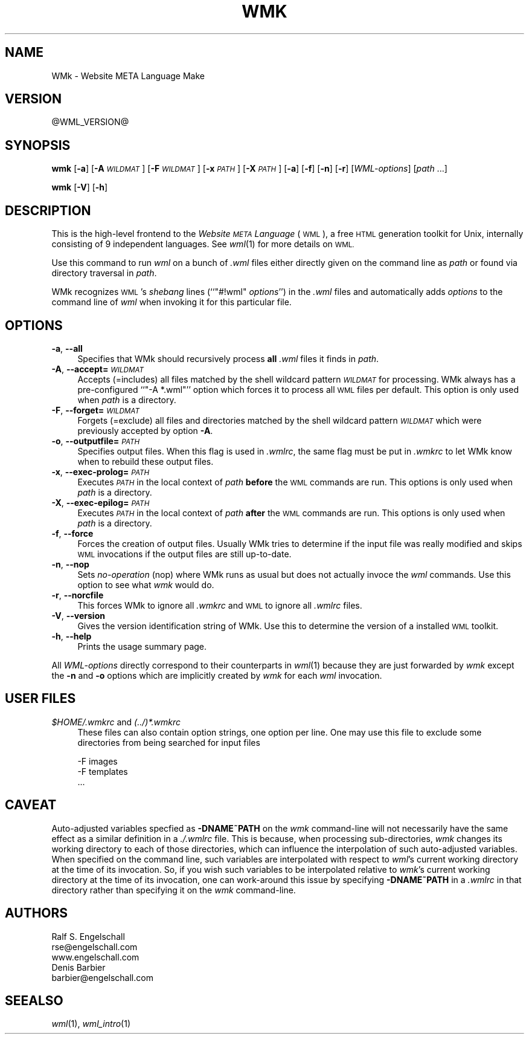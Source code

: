 .\" Automatically generated by Pod::Man 2.28 (Pod::Simple 3.28)
.\"
.\" Standard preamble:
.\" ========================================================================
.de Sp \" Vertical space (when we can't use .PP)
.if t .sp .5v
.if n .sp
..
.de Vb \" Begin verbatim text
.ft CW
.nf
.ne \\$1
..
.de Ve \" End verbatim text
.ft R
.fi
..
.\" Set up some character translations and predefined strings.  \*(-- will
.\" give an unbreakable dash, \*(PI will give pi, \*(L" will give a left
.\" double quote, and \*(R" will give a right double quote.  \*(C+ will
.\" give a nicer C++.  Capital omega is used to do unbreakable dashes and
.\" therefore won't be available.  \*(C` and \*(C' expand to `' in nroff,
.\" nothing in troff, for use with C<>.
.tr \(*W-
.ds C+ C\v'-.1v'\h'-1p'\s-2+\h'-1p'+\s0\v'.1v'\h'-1p'
.ie n \{\
.    ds -- \(*W-
.    ds PI pi
.    if (\n(.H=4u)&(1m=24u) .ds -- \(*W\h'-12u'\(*W\h'-12u'-\" diablo 10 pitch
.    if (\n(.H=4u)&(1m=20u) .ds -- \(*W\h'-12u'\(*W\h'-8u'-\"  diablo 12 pitch
.    ds L" ""
.    ds R" ""
.    ds C` ""
.    ds C' ""
'br\}
.el\{\
.    ds -- \|\(em\|
.    ds PI \(*p
.    ds L" ``
.    ds R" ''
.    ds C`
.    ds C'
'br\}
.\"
.\" Escape single quotes in literal strings from groff's Unicode transform.
.ie \n(.g .ds Aq \(aq
.el       .ds Aq '
.\"
.\" If the F register is turned on, we'll generate index entries on stderr for
.\" titles (.TH), headers (.SH), subsections (.SS), items (.Ip), and index
.\" entries marked with X<> in POD.  Of course, you'll have to process the
.\" output yourself in some meaningful fashion.
.\"
.\" Avoid warning from groff about undefined register 'F'.
.de IX
..
.nr rF 0
.if \n(.g .if rF .nr rF 1
.if (\n(rF:(\n(.g==0)) \{
.    if \nF \{
.        de IX
.        tm Index:\\$1\t\\n%\t"\\$2"
..
.        if !\nF==2 \{
.            nr % 0
.            nr F 2
.        \}
.    \}
.\}
.rr rF
.\"
.\" Accent mark definitions (@(#)ms.acc 1.5 88/02/08 SMI; from UCB 4.2).
.\" Fear.  Run.  Save yourself.  No user-serviceable parts.
.    \" fudge factors for nroff and troff
.if n \{\
.    ds #H 0
.    ds #V .8m
.    ds #F .3m
.    ds #[ \f1
.    ds #] \fP
.\}
.if t \{\
.    ds #H ((1u-(\\\\n(.fu%2u))*.13m)
.    ds #V .6m
.    ds #F 0
.    ds #[ \&
.    ds #] \&
.\}
.    \" simple accents for nroff and troff
.if n \{\
.    ds ' \&
.    ds ` \&
.    ds ^ \&
.    ds , \&
.    ds ~ ~
.    ds /
.\}
.if t \{\
.    ds ' \\k:\h'-(\\n(.wu*8/10-\*(#H)'\'\h"|\\n:u"
.    ds ` \\k:\h'-(\\n(.wu*8/10-\*(#H)'\`\h'|\\n:u'
.    ds ^ \\k:\h'-(\\n(.wu*10/11-\*(#H)'^\h'|\\n:u'
.    ds , \\k:\h'-(\\n(.wu*8/10)',\h'|\\n:u'
.    ds ~ \\k:\h'-(\\n(.wu-\*(#H-.1m)'~\h'|\\n:u'
.    ds / \\k:\h'-(\\n(.wu*8/10-\*(#H)'\z\(sl\h'|\\n:u'
.\}
.    \" troff and (daisy-wheel) nroff accents
.ds : \\k:\h'-(\\n(.wu*8/10-\*(#H+.1m+\*(#F)'\v'-\*(#V'\z.\h'.2m+\*(#F'.\h'|\\n:u'\v'\*(#V'
.ds 8 \h'\*(#H'\(*b\h'-\*(#H'
.ds o \\k:\h'-(\\n(.wu+\w'\(de'u-\*(#H)/2u'\v'-.3n'\*(#[\z\(de\v'.3n'\h'|\\n:u'\*(#]
.ds d- \h'\*(#H'\(pd\h'-\w'~'u'\v'-.25m'\f2\(hy\fP\v'.25m'\h'-\*(#H'
.ds D- D\\k:\h'-\w'D'u'\v'-.11m'\z\(hy\v'.11m'\h'|\\n:u'
.ds th \*(#[\v'.3m'\s+1I\s-1\v'-.3m'\h'-(\w'I'u*2/3)'\s-1o\s+1\*(#]
.ds Th \*(#[\s+2I\s-2\h'-\w'I'u*3/5'\v'-.3m'o\v'.3m'\*(#]
.ds ae a\h'-(\w'a'u*4/10)'e
.ds Ae A\h'-(\w'A'u*4/10)'E
.    \" corrections for vroff
.if v .ds ~ \\k:\h'-(\\n(.wu*9/10-\*(#H)'\s-2\u~\d\s+2\h'|\\n:u'
.if v .ds ^ \\k:\h'-(\\n(.wu*10/11-\*(#H)'\v'-.4m'^\v'.4m'\h'|\\n:u'
.    \" for low resolution devices (crt and lpr)
.if \n(.H>23 .if \n(.V>19 \
\{\
.    ds : e
.    ds 8 ss
.    ds o a
.    ds d- d\h'-1'\(ga
.    ds D- D\h'-1'\(hy
.    ds th \o'bp'
.    ds Th \o'LP'
.    ds ae ae
.    ds Ae AE
.\}
.rm #[ #] #H #V #F C
.\" ========================================================================
.\"
.IX Title "WMK 1"
.TH WMK 1 "2015-06-24" "EN Tools" "EN Tools"
.\" For nroff, turn off justification.  Always turn off hyphenation; it makes
.\" way too many mistakes in technical documents.
.if n .ad l
.nh
.SH "NAME"
WMk \- Website META Language Make
.SH "VERSION"
.IX Header "VERSION"
\&\f(CW@WML_VERSION\fR@
.SH "SYNOPSIS"
.IX Header "SYNOPSIS"
\&\fBwmk\fR
[\fB\-a\fR]
[\fB\-A\fR \fI\s-1WILDMAT\s0\fR]
[\fB\-F\fR \fI\s-1WILDMAT\s0\fR]
[\fB\-x\fR \fI\s-1PATH\s0\fR]
[\fB\-X\fR \fI\s-1PATH\s0\fR]
[\fB\-a\fR]
[\fB\-f\fR]
[\fB\-n\fR]
[\fB\-r\fR]
[\fIWML-options\fR]
[\fIpath\fR ...]
.PP
\&\fBwmk\fR
[\fB\-V\fR]
[\fB\-h\fR]
.SH "DESCRIPTION"
.IX Header "DESCRIPTION"
This is the high-level frontend to the \fIWebsite \s-1META\s0 Language\fR (\s-1WML\s0), a free
\&\s-1HTML\s0 generation toolkit for Unix, internally consisting of 9 independent
languages.  See \fIwml\fR\|(1) for more details on \s-1WML.\s0
.PP
Use this command to run \fIwml\fR on a bunch of \fI.wml\fR files either directly
given on the command line as \fIpath\fR or found via directory traversal in
\&\fIpath\fR.
.PP
WMk recognizes \s-1WML\s0's \fIshebang\fR lines (``\f(CW\*(C`#!wml\*(C'\fR \fIoptions\fR'') in the \fI.wml\fR
files and automatically adds \fIoptions\fR to the command line of \fIwml\fR when
invoking it for this particular file.
.SH "OPTIONS"
.IX Header "OPTIONS"
.IP "\fB\-a\fR, \fB\-\-all\fR" 4
.IX Item "-a, --all"
Specifies that WMk should recursively process \fBall\fR \fI.wml\fR files it finds in
\&\fIpath\fR.
.IP "\fB\-A\fR, \fB\-\-accept=\fR\fI\s-1WILDMAT\s0\fR" 4
.IX Item "-A, --accept=WILDMAT"
Accepts (=includes) all files matched by the shell wildcard pattern \fI\s-1WILDMAT\s0\fR
for processing. WMk always has a pre-configured ``\f(CW\*(C`\-A *.wml\*(C'\fR'' option which
forces it to process all \s-1WML\s0 files per default.   This option is only used
when \fIpath\fR is a directory.
.IP "\fB\-F\fR, \fB\-\-forget=\fR\fI\s-1WILDMAT\s0\fR" 4
.IX Item "-F, --forget=WILDMAT"
Forgets (=exclude) all files and directories matched by the shell wildcard
pattern \fI\s-1WILDMAT\s0\fR which were previously accepted by option \fB\-A\fR.
.IP "\fB\-o\fR, \fB\-\-outputfile=\fR\fI\s-1PATH\s0\fR" 4
.IX Item "-o, --outputfile=PATH"
Specifies output files.  When this flag is used in \fI.wmlrc\fR, the same
flag must be put in \fI.wmkrc\fR to let WMk know when to rebuild these
output files.
.IP "\fB\-x\fR, \fB\-\-exec\-prolog=\fR\fI\s-1PATH\s0\fR" 4
.IX Item "-x, --exec-prolog=PATH"
Executes \fI\s-1PATH\s0\fR in the local context of \fIpath\fR \fBbefore\fR the \s-1WML\s0 commands
are run.  This options is only used when \fIpath\fR is a directory.
.IP "\fB\-X\fR, \fB\-\-exec\-epilog=\fR\fI\s-1PATH\s0\fR" 4
.IX Item "-X, --exec-epilog=PATH"
Executes \fI\s-1PATH\s0\fR in the local context of \fIpath\fR \fBafter\fR the \s-1WML\s0 commands are
run.  This options is only used when \fIpath\fR is a directory.
.IP "\fB\-f\fR, \fB\-\-force\fR" 4
.IX Item "-f, --force"
Forces the creation of output files. Usually WMk tries to determine if the
input file was really modified and skips \s-1WML\s0 invocations if the output files
are still up-to-date.
.IP "\fB\-n\fR, \fB\-\-nop\fR" 4
.IX Item "-n, --nop"
Sets \fIno-operation\fR (nop) where WMk runs as usual but does not actually
invoce the \fIwml\fR commands. Use this option to see what \fIwmk\fR would do.
.IP "\fB\-r\fR, \fB\-\-norcfile\fR" 4
.IX Item "-r, --norcfile"
This forces WMk to ignore all \fI.wmkrc\fR and \s-1WML\s0 to ignore all \fI.wmlrc\fR files.
.IP "\fB\-V\fR, \fB\-\-version\fR" 4
.IX Item "-V, --version"
Gives the version identification string of WMk. Use this to determine the
version of a installed \s-1WML\s0 toolkit.
.IP "\fB\-h\fR, \fB\-\-help\fR" 4
.IX Item "-h, --help"
Prints the usage summary page.
.PP
All \fIWML-options\fR directly correspond to their counterparts in \fIwml\fR(1)
because they are just forwarded by \fIwmk\fR except the \fB\-n\fR and \fB\-o\fR options
which are implicitly created by \fIwmk\fR for each \fIwml\fR invocation.
.SH "USER FILES"
.IX Header "USER FILES"
.ie n .IP "\fI\fI$HOME\fI/.wmkrc\fR and \fI(../)*.wmkrc\fR" 4
.el .IP "\fI\f(CI$HOME\fI/.wmkrc\fR and \fI(../)*.wmkrc\fR" 4
.IX Item "$HOME/.wmkrc and (../)*.wmkrc"
These files can also contain option strings, one option per line.  One
may use this file to exclude some directories from being searched for
input files
.Sp
.Vb 3
\&  \-F images
\&  \-F templates
\&   ...
.Ve
.SH "CAVEAT"
.IX Header "CAVEAT"
Auto-adjusted variables specfied as \fB\-DNAME~PATH\fR on the \fIwmk\fR
command-line will not necessarily have the same effect as a similar
definition in a \fI./.wmlrc\fR file.  This is because, when processing
sub-directories, \fIwmk\fR changes its working directory to each of those
directories, which can influence the interpolation of such auto-adjusted
variables.  When specified on the command line, such variables are
interpolated with respect to \fIwml\fR's current working directory at the
time of its invocation.  So, if you wish such variables to be
interpolated relative to \fIwmk\fR's current working directory at the time
of its invocation, one can work-around this issue by specifying
\&\fB\-DNAME~PATH\fR in a \fI.wmlrc\fR in that directory rather than specifying
it on the \fIwmk\fR command-line.
.SH "AUTHORS"
.IX Header "AUTHORS"
.Vb 3
\& Ralf S. Engelschall
\& rse@engelschall.com
\& www.engelschall.com
\&
\& Denis Barbier
\& barbier@engelschall.com
.Ve
.SH "SEEALSO"
.IX Header "SEEALSO"
\&\fIwml\fR\|(1), \fIwml_intro\fR\|(1)
